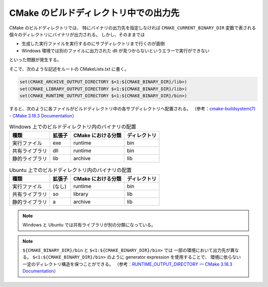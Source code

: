 CMake のビルドディレクトリ中での出力先
======================================

CMake のビルドディレクトリでは、
特にバイナリの出力先を指定しなければ ``CMAKE_CURRENT_BINARY_DIR`` 変数で表される
個々のディレクトリにバイナリが出力される。
しかし、そのままでは

- 生成した実行ファイルを実行するのにサブディレクトリまで行くのが面倒
- Windows 環境では別のファイルに出力された dll が見つからないというエラーで実行ができない

といった問題が発生する。

そこで、次のような記述をルートの CMakeLists.txt に書く。

.. code:: cmake

    set(CMAKE_ARCHIVE_OUTPUT_DIRECTORY $<1:${CMAKE_BINARY_DIR}/lib>)
    set(CMAKE_LIBRARY_OUTPUT_DIRECTORY $<1:${CMAKE_BINARY_DIR}/lib>)
    set(CMAKE_RUNTIME_OUTPUT_DIRECTORY $<1:${CMAKE_BINARY_DIR}/bin>)

すると、次のように各ファイルがビルドディレクトリ中の各サブディレクトリへ配置される。
（参考：`cmake-buildsystem(7) - CMake 3.18.3 Documentation <https://cmake.org/cmake/help/latest/manual/cmake-buildsystem.7.html#archive-output-artifacts>`_）

.. csv-table:: Windows 上でのビルドディレクトリ内のバイナリの配置
    :header: 種類, 拡張子, CMake における分類, ディレクトリ
    :widths: auto

    実行ファイル, exe, runtime, bin
    共有ライブラリ, dll, runtime, bin
    静的ライブラリ, lib, archive, lib

.. csv-table:: Ubuntu 上でのビルドディレクトリ内のバイナリの配置
    :header: 種類, 拡張子, CMake における分類, ディレクトリ
    :widths: auto

    実行ファイル, (なし), runtime, bin
    共有ライブラリ, so, library, lib
    静的ライブラリ, a, archive, lib

.. note::
    Windows と Ubuntu では共有ライブラリが別の分類になっている。

.. note::
    ``${CMAKE_BINARY_DIR}/bin`` と ``$<1:${CMAKE_BINARY_DIR}/bin>`` では
    一部の環境において出力先が異なる。
    ``$<1:${CMAKE_BINARY_DIR}/bin>`` のように generator expression を使用することで、
    環境に依らない一定のディレクトリ構造を保つことができる。
    （参考：`RUNTIME_OUTPUT_DIRECTORY — CMake 3.18.3 Documentation <https://cmake.org/cmake/help/latest/prop_tgt/RUNTIME_OUTPUT_DIRECTORY.html#prop_tgt:RUNTIME_OUTPUT_DIRECTORY>`_）

